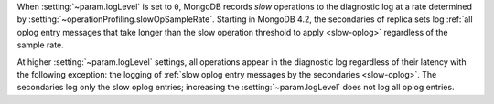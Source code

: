 .. COMMENT: When included as part of options/settings, this is used by mongod and configuration file and not mongos. For mongos, see options-mongos.yaml.  This file is however included in other files where distinction between mongod/mongos is sufficient.

When :setting:`~param.logLevel` is set to ``0``, MongoDB records *slow*
operations to the diagnostic log at a rate determined by
:setting:`~operationProfiling.slowOpSampleRate`. Starting in MongoDB
4.2, the secondaries of replica sets log :ref:`all oplog entry messages
that take longer than the slow operation threshold to apply
<slow-oplog>` regardless of the sample rate.

At higher :setting:`~param.logLevel` settings, all operations appear in
the diagnostic log regardless of their latency with the following
exception: the logging of :ref:`slow oplog entry messages by the
secondaries <slow-oplog>`. The secondaries log only the slow oplog
entries; increasing the :setting:`~param.logLevel` does not log all
oplog entries.
 